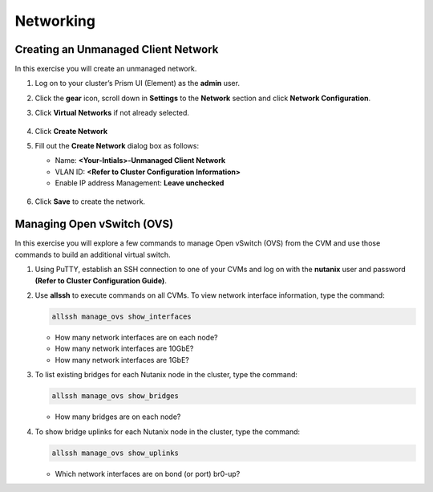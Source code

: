 .. Adding labels to the beginning of your lab is helpful for linking to the lab from other pages
.. _example_lab_3:

-------------
Networking
-------------

Creating an Unmanaged Client Network
++++++++++++++++++++++++++++++++++++

In this exercise you will create an unmanaged network.

#. Log on to your cluster’s Prism UI (Element) as the **admin** user.

#. Click the **gear** icon, scroll down in **Settings** to the **Network** section and click **Network Configuration**.

#. Click **Virtual Networks** if not already selected.

   .. figure:: images/1.png

#. Click **Create Network**

#. Fill out the **Create Network** dialog box as follows:

   * Name: **<Your-Intials>-Unmanaged Client Network**

   * VLAN ID: **<Refer to Cluster Configuration Information>**

   * Enable IP address Management: **Leave unchecked**

   .. figure:: images/3.png

#. Click **Save** to create the network.

Managing Open vSwitch (OVS)
++++++++++++++++++++++++++++++++++++

In this exercise you will explore a few commands to manage Open vSwitch (OVS) from the CVM and use those commands to build an additional virtual switch.

#. Using PuTTY, establish an SSH connection to one of your CVMs and log on with the **nutanix** user and password **(Refer to Cluster Configuration Guide)**.

#. Use **allssh** to execute commands on all CVMs. To view network interface information, type the command:

   .. code-block:: bash

     allssh manage_ovs show_interfaces

   * How many network interfaces are on each node?
   * How many network interfaces are 10GbE?
   * How many network interfaces are 1GbE?

#. To list existing bridges for each Nutanix node in the cluster, type the command:

   .. code-block:: bash

     allssh manage_ovs show_bridges

   * How many bridges are on each node?

#. To show bridge uplinks for each Nutanix node in the cluster, type the command:

   .. code-block:: bash

    allssh manage_ovs show_uplinks

   * Which network interfaces are on bond (or port) br0-up?
